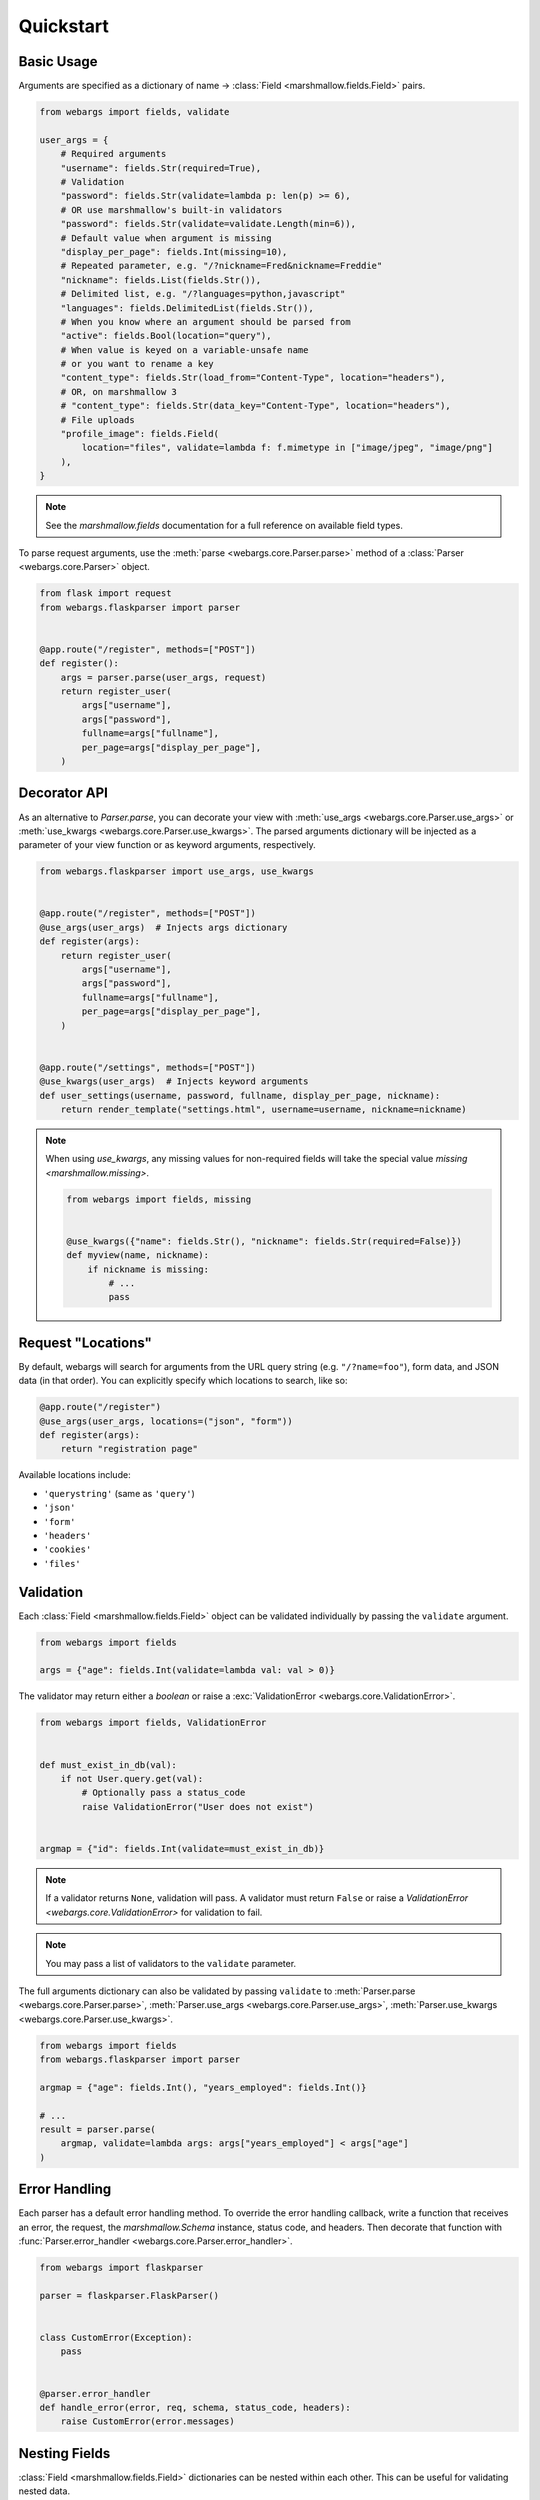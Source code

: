 Quickstart
==========

Basic Usage
-----------

Arguments are specified as a dictionary of name -> :class:`Field <marshmallow.fields.Field>` pairs.

.. code-block:: python

    from webargs import fields, validate

    user_args = {
        # Required arguments
        "username": fields.Str(required=True),
        # Validation
        "password": fields.Str(validate=lambda p: len(p) >= 6),
        # OR use marshmallow's built-in validators
        "password": fields.Str(validate=validate.Length(min=6)),
        # Default value when argument is missing
        "display_per_page": fields.Int(missing=10),
        # Repeated parameter, e.g. "/?nickname=Fred&nickname=Freddie"
        "nickname": fields.List(fields.Str()),
        # Delimited list, e.g. "/?languages=python,javascript"
        "languages": fields.DelimitedList(fields.Str()),
        # When you know where an argument should be parsed from
        "active": fields.Bool(location="query"),
        # When value is keyed on a variable-unsafe name
        # or you want to rename a key
        "content_type": fields.Str(load_from="Content-Type", location="headers"),
        # OR, on marshmallow 3
        # "content_type": fields.Str(data_key="Content-Type", location="headers"),
        # File uploads
        "profile_image": fields.Field(
            location="files", validate=lambda f: f.mimetype in ["image/jpeg", "image/png"]
        ),
    }

.. note::

    See the `marshmallow.fields` documentation for a full reference on available field types.

To parse request arguments, use the :meth:`parse <webargs.core.Parser.parse>` method of a :class:`Parser <webargs.core.Parser>` object.

.. code-block:: python

    from flask import request
    from webargs.flaskparser import parser


    @app.route("/register", methods=["POST"])
    def register():
        args = parser.parse(user_args, request)
        return register_user(
            args["username"],
            args["password"],
            fullname=args["fullname"],
            per_page=args["display_per_page"],
        )


Decorator API
-------------

As an alternative to `Parser.parse`, you can decorate your view with :meth:`use_args <webargs.core.Parser.use_args>` or :meth:`use_kwargs <webargs.core.Parser.use_kwargs>`. The parsed arguments dictionary will be injected as a parameter of your view function or as keyword arguments, respectively.

.. code-block:: python

    from webargs.flaskparser import use_args, use_kwargs


    @app.route("/register", methods=["POST"])
    @use_args(user_args)  # Injects args dictionary
    def register(args):
        return register_user(
            args["username"],
            args["password"],
            fullname=args["fullname"],
            per_page=args["display_per_page"],
        )


    @app.route("/settings", methods=["POST"])
    @use_kwargs(user_args)  # Injects keyword arguments
    def user_settings(username, password, fullname, display_per_page, nickname):
        return render_template("settings.html", username=username, nickname=nickname)


.. note::

    When using `use_kwargs`, any missing values for non-required fields will take the special value `missing <marshmallow.missing>`.

    .. code-block:: python

        from webargs import fields, missing


        @use_kwargs({"name": fields.Str(), "nickname": fields.Str(required=False)})
        def myview(name, nickname):
            if nickname is missing:
                # ...
                pass

Request "Locations"
-------------------

By default, webargs will search for arguments from the URL query string (e.g. ``"/?name=foo"``), form data, and JSON data (in that order). You can explicitly specify which locations to search, like so:

.. code-block:: python

    @app.route("/register")
    @use_args(user_args, locations=("json", "form"))
    def register(args):
        return "registration page"

Available locations include:

- ``'querystring'`` (same as ``'query'``)
- ``'json'``
- ``'form'``
- ``'headers'``
- ``'cookies'``
- ``'files'``

Validation
----------

Each :class:`Field <marshmallow.fields.Field>` object can be validated individually by passing the ``validate`` argument.

.. code-block:: python

    from webargs import fields

    args = {"age": fields.Int(validate=lambda val: val > 0)}

The validator may return either a `boolean` or raise a :exc:`ValidationError <webargs.core.ValidationError>`.

.. code-block:: python

    from webargs import fields, ValidationError


    def must_exist_in_db(val):
        if not User.query.get(val):
            # Optionally pass a status_code
            raise ValidationError("User does not exist")


    argmap = {"id": fields.Int(validate=must_exist_in_db)}

.. note::

    If a validator returns ``None``, validation will pass. A validator must return ``False`` or raise a `ValidationError <webargs.core.ValidationError>` for validation to fail.

.. note::

    You may pass a list of validators to the ``validate`` parameter.

The full arguments dictionary can also be validated by passing ``validate`` to :meth:`Parser.parse <webargs.core.Parser.parse>`, :meth:`Parser.use_args <webargs.core.Parser.use_args>`, :meth:`Parser.use_kwargs <webargs.core.Parser.use_kwargs>`.


.. code-block:: python

    from webargs import fields
    from webargs.flaskparser import parser

    argmap = {"age": fields.Int(), "years_employed": fields.Int()}

    # ...
    result = parser.parse(
        argmap, validate=lambda args: args["years_employed"] < args["age"]
    )


Error Handling
--------------

Each parser has a default error handling method. To override the error handling callback, write a function that
receives an error, the request, the `marshmallow.Schema` instance, status code, and headers.
Then decorate that function with :func:`Parser.error_handler <webargs.core.Parser.error_handler>`.

.. code-block:: python

    from webargs import flaskparser

    parser = flaskparser.FlaskParser()


    class CustomError(Exception):
        pass


    @parser.error_handler
    def handle_error(error, req, schema, status_code, headers):
        raise CustomError(error.messages)

Nesting Fields
--------------

:class:`Field <marshmallow.fields.Field>` dictionaries can be nested within each other. This can be useful for validating nested data.

.. code-block:: python

    from webargs import fields

    args = {
        "name": fields.Nested(
            {"first": fields.Str(required=True), "last": fields.Str(required=True)}
        )
    }

.. note::

    By default, webargs only parses nested fields using the ``json`` request location. You can, however, :ref:`implement your own parser <custom-parsers>` to add nested field functionality to the other locations.

Next Steps
----------

- Go on to :doc:`Advanced Usage <advanced>` to learn how to add custom location handlers, use marshmallow Schemas, and more.
- See the :doc:`Framework Support <framework_support>` page for framework-specific guides.
- For example applications, check out the `examples <https://github.com/marshmallow-code/webargs/tree/dev/examples>`_ directory.
